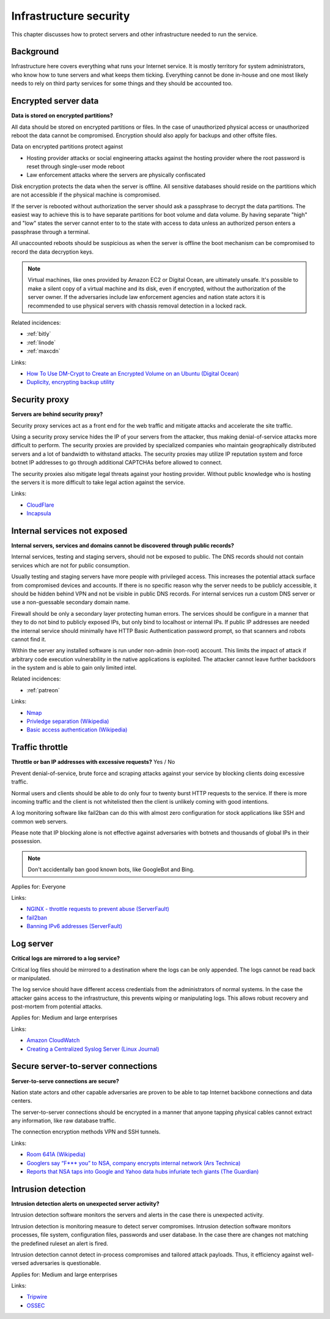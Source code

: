 
.. This is a generated file from data/. DO NOT EDIT.

===========================================
Infrastructure security
===========================================

This chapter discusses how to protect servers and other infrastructure needed to run the service.


Background
==========


Infrastructure here covers everything what runs your Internet service. It is mostly territory for system administrators, who know how to tune servers and what keeps them ticking. Everything cannot be done in-house and one most likely needs to rely on third party services for some things and they should be accounted too.





.. _encrypted-server-data:

Encrypted server data
==============================================================

**Data is stored on encrypted partitions?** 

All data should be stored on encrypted partitions or files. In the case of unauthorized physical access or unauthorized reboot the data cannot be compromised. Encryption should also apply for backups and other offsite files.

Data on encrypted partitions protect against

* Hosting provider attacks or social engineering attacks against the hosting provider where the root password is reset through single-user mode reboot

* Law enforcement attacks where the servers are physically confiscated

Disk encryption protects the data when the server is offline. All sensitive databases should reside on the partitions which are not accessible if the physical machine is compromised.

If the server is rebooted without authorization the server should ask a passphrase to decrypt the data partitions. The easiest way to achieve this is to have separate partitions for boot volume and data volume. By having separate "high" and "low" states the server cannot enter to to the state with access to data unless an authorized person enters a passphrase through a terminal.

All unaccounted reboots should be suspicious as when the server is offline the boot mechanism can be compromised to record the data decryption keys.

.. note ::

  Virtual machines, like ones provided by Amazon EC2 or Digital Ocean, are ultimately unsafe. It's possible to make a silent copy of a virtual machine and its disk, even if encrypted, without the authorization of the server owner. If the adversaries include law enforcement agencies and nation state actors it is recommended to use physical servers with chassis removal detection in a locked rack.





Related incidences:

- :ref:`bitly`

- :ref:`linode`

- :ref:`maxcdn`




Links:


- `How To Use DM-Crypt to Create an Encrypted Volume on an Ubuntu (Digital Ocean) <https://www.digitalocean.com/community/tutorials/how-to-use-dm-crypt-to-create-an-encrypted-volume-on-an-ubuntu-vps>`_



- `Duplicity, encrypting backup utility <http://duplicity.nongnu.org/>`_






.. _security-proxy:

Security proxy
==============================================================

**Servers are behind security proxy?** 

Security proxy services act as a front end for the web traffic and mitigate attacks and accelerate the site traffic.

Using a security proxy service hides the IP of your servers from the attacker, thus making denial-of-service attacks more difficult to perform. The security proxies are provided by specialized companies who maintain geographically distributed servers and a lot of bandwidth to withstand attacks. The security proxies may utilize IP reputation system and force botnet IP addresses to go through additional CAPTCHAs before allowed to connect.

The security proxies also mitigate legal threats against your hosting provider. Without public knowledge who is hosting the servers it is more difficult to take legal action against the service.







Links:


- `CloudFlare <http://cloudflare.com/>`_



- `Incapsula <https://www.incapsula.com/>`_






.. _internal-services-not-exposed:

Internal services not exposed
==============================================================

**Internal servers, services and domains cannot be discovered through public records?** 

Internal services, testing and staging servers, should not be exposed to public. The DNS records should not contain services which are not for public consumption.

Usually testing and staging servers have more people with privileged access. This increases the potential attack surface from compromised devices and accounts. If there is no specific reason why the server needs to be publicly accessible, it should be hidden behind VPN and not be visible in public DNS records. For internal services run a custom DNS server or use a non-guessable secondary domain name.

Firewall should be only a secondary layer protecting human errors. The services should be configure in a manner that they to do not bind to publicly exposed IPs, but only bind to localhost or internal IPs. If public IP addresses are needed the internal service should minimally have HTTP Basic Authentication password prompt, so that scanners and robots cannot find it.

Within the server any installed software is run under non-admin (non-root) account. This limits the impact of attack if arbitrary code execution vulnerability in the native applications is exploited. The attacker cannot leave further backdoors in the system and is able to gain only limited intel.





Related incidences:

- :ref:`patreon`




Links:


- `Nmap <https://nmap.org/>`_



- `Privledge separation (Wikipedia) <https://en.wikipedia.org/wiki/Privilege_separation>`_



- `Basic access authentication (Wikipedia) <https://en.wikipedia.org/wiki/Basic_access_authentication>`_






.. _traffic-throttle:

Traffic throttle
==============================================================

**Throttle or ban IP addresses with excessive requests?** Yes / No

Prevent denial-of-service, brute force and scraping attacks against your service by blocking clients doing excessive traffic.

Normal users and clients should be able to do only four to twenty burst HTTP requests to the service. If there is more incoming traffic and the client is not whitelisted then the client is unlikely coming with good intentions.

A log monitoring software like fail2ban can do this with almost zero configuration for stock applications like SSH and common web servers.

Please note that IP blocking alone is not effective against adversaries with botnets and thousands of global IPs in their possession.

.. note ::

    Don't accidentally ban good known bots, like GoogleBot and Bing.



Applies for: Everyone





Links:


- `NGINX - throttle requests to prevent abuse (ServerFault) <http://serverfault.com/q/179646/74975>`_



- `fail2ban <http://www.fail2ban.org/>`_



- `Banning IPv6 addresses (ServerFault) <http://serverfault.com/q/631160/74975>`_






.. _log-server:

Log server
==============================================================

**Critical logs are mirrored to a log service?** 

Critical log files should be mirrored to a destination where the logs can be only appended. The logs cannot be read back or manipulated.

The log service should have different access credentials from the administrators of normal systems. In the case the attacker gains access to the infrastructure, this prevents wiping or manipulating logs. This allows robust recovery and post-mortem from potential attacks.



Applies for: Medium and large enterprises





Links:


- `Amazon CloudWatch <https://aws.amazon.com/cloudwatch/>`_



- `Creating a Centralized Syslog Server (Linux Journal) <http://www.linuxjournal.com/content/creating-centralized-syslog-server>`_






.. _secure-server-to-server-connections:

Secure server-to-server connections
==============================================================

**Server-to-serve connections are secure?** 

Nation state actors and other capable adversaries are proven to be able to tap Internet backbone connections and data centers.

The server-to-server connections should be encrypted in a manner that anyone tapping physical cables cannot extract any information, like raw database traffic.

The connection encryption methods VPN and SSH tunnels.







Links:


- `Room 641A (Wikipedia) <https://en.wikipedia.org/wiki/Room_641A>`_



- `Googlers say “F*** you” to NSA, company encrypts internal network (Ars Technica) <http://arstechnica.com/information-technology/2013/11/googlers-say-f-you-to-nsa-company-encrypts-internal-network/>`_



- `Reports that NSA taps into Google and Yahoo data hubs infuriate tech giants (The Guardian) <http://www.theguardian.com/technology/2013/oct/30/google-reports-nsa-secretly-intercepts-data-links>`_






.. _intrusion-detection:

Intrusion detection
==============================================================

**Intrusion detection alerts on unexpected server activity?** 

Intrusion detection software monitors the servers and alerts in the case there is unexpected activity.

Intrusion detection is monitoring measure to detect server compromises. Intrusion detection software monitors processes, file system, configuration files, passwords and user database. In the case there are changes not matching the predefined ruleset an alert is fired.

Intrusion detection cannot detect in-process compromises and tailored attack payloads. Thus, it efficiency against well-versed adversaries is questionable.



Applies for: Medium and large enterprises





Links:


- `Tripwire <http://www.tripwire.com/>`_



- `OSSEC <http://www.ossec.net/>`_





